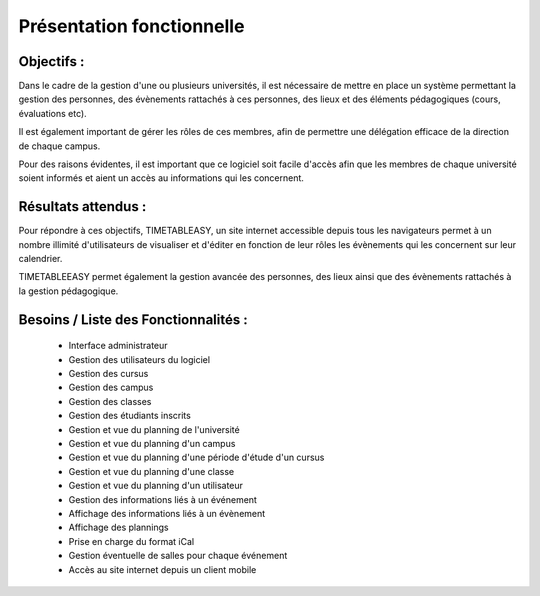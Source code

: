 Présentation fonctionnelle
##########################

Objectifs :
-----------
Dans le cadre de la gestion d'une ou plusieurs universités, il est 
nécessaire de mettre en place un système permettant la gestion des 
personnes, des évènements rattachés à ces personnes, 
des lieux et des éléments pédagogiques (cours, évaluations etc).

Il est également important de gérer les rôles de ces membres, afin de permettre
une délégation efficace de la direction de chaque campus.

Pour des raisons évidentes, il est important que ce logiciel soit facile 
d'accès afin que les membres de chaque université soient informés et aient 
un accès au informations qui les concernent.

Résultats attendus :
--------------------
Pour répondre à ces objectifs, TIMETABLEASY, un site internet accessible 
depuis tous les navigateurs permet à un nombre illimité d'utilisateurs 
de visualiser et d'éditer en fonction de leur rôles les évènements qui 
les concernent sur leur calendrier.

TIMETABLEEASY permet également la gestion avancée des personnes, des lieux ainsi
que des évènements rattachés à la gestion pédagogique.

Besoins / Liste des Fonctionnalités :
--------------------------------------

    - Interface administrateur	
    - Gestion des utilisateurs du logiciel
    - Gestion des cursus
    - Gestion des campus
    - Gestion des classes
    - Gestion des étudiants inscrits
    - Gestion et vue du planning de l'université
    - Gestion et vue du planning d'un campus
    - Gestion et vue du planning d'une période d'étude d'un cursus
    - Gestion et vue du planning d'une classe
    - Gestion et vue du planning d'un utilisateur 
    - Gestion des informations liés à un événement
    - Affichage des informations liés à un évènement
    - Affichage des plannings 
    - Prise en charge du format iCal 
    - Gestion éventuelle de salles pour chaque événement 
    - Accès au site internet depuis un client mobile
